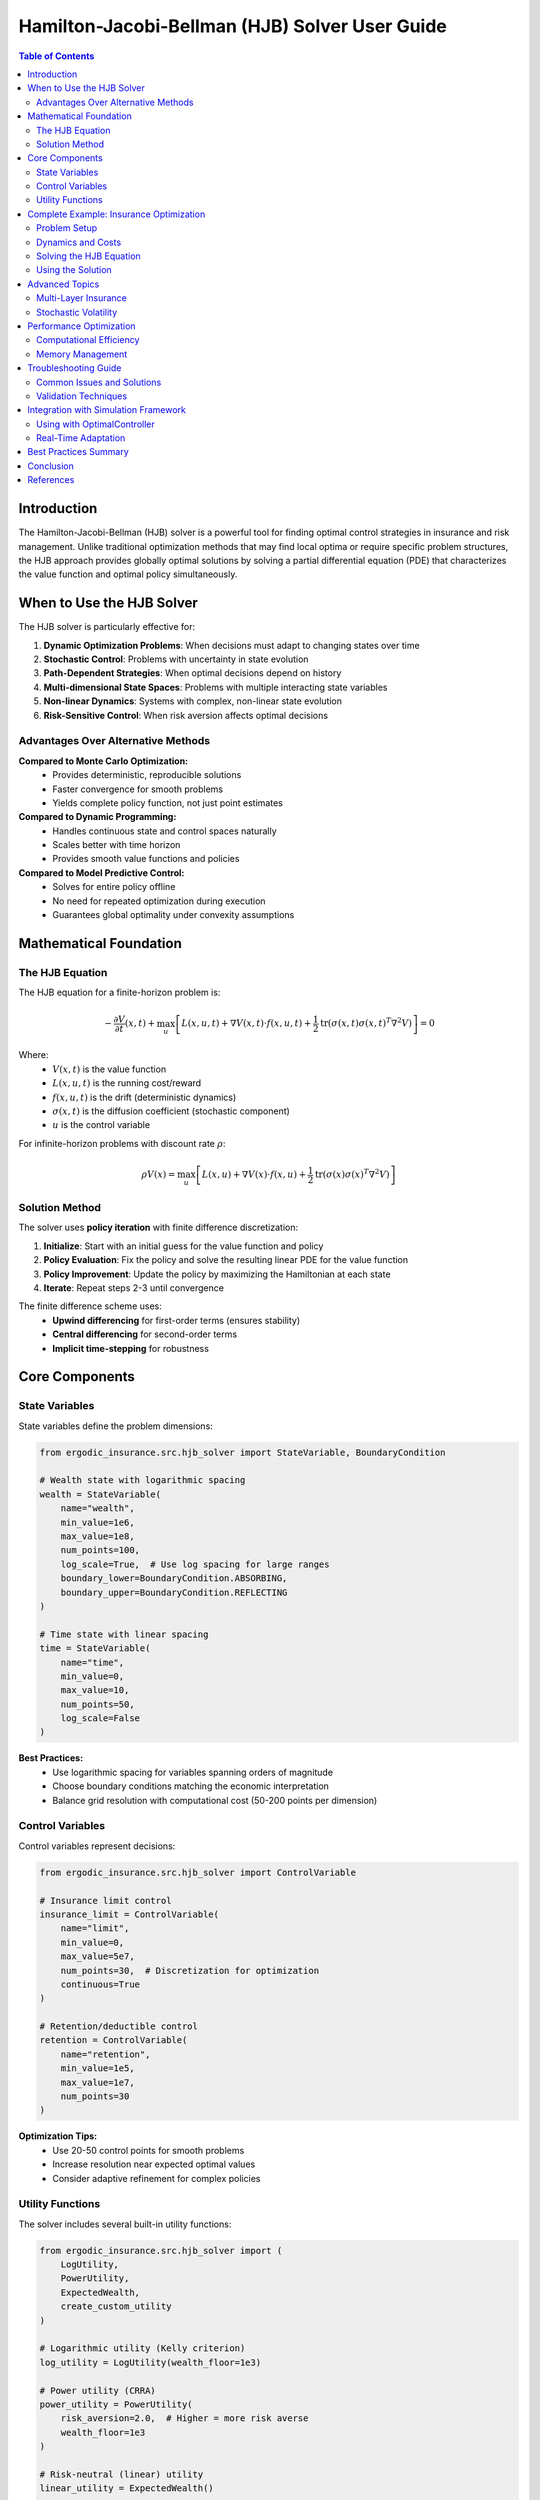 ===================================
Hamilton-Jacobi-Bellman (HJB) Solver User Guide
===================================

.. contents:: Table of Contents
   :depth: 3
   :local:

Introduction
============

The Hamilton-Jacobi-Bellman (HJB) solver is a powerful tool for finding optimal control strategies in insurance and risk management. Unlike traditional optimization methods that may find local optima or require specific problem structures, the HJB approach provides globally optimal solutions by solving a partial differential equation (PDE) that characterizes the value function and optimal policy simultaneously.

When to Use the HJB Solver
==========================

The HJB solver is particularly effective for:

1. **Dynamic Optimization Problems**: When decisions must adapt to changing states over time
2. **Stochastic Control**: Problems with uncertainty in state evolution
3. **Path-Dependent Strategies**: When optimal decisions depend on history
4. **Multi-dimensional State Spaces**: Problems with multiple interacting state variables
5. **Non-linear Dynamics**: Systems with complex, non-linear state evolution
6. **Risk-Sensitive Control**: When risk aversion affects optimal decisions

Advantages Over Alternative Methods
------------------------------------

**Compared to Monte Carlo Optimization:**
  - Provides deterministic, reproducible solutions
  - Faster convergence for smooth problems
  - Yields complete policy function, not just point estimates

**Compared to Dynamic Programming:**
  - Handles continuous state and control spaces naturally
  - Scales better with time horizon
  - Provides smooth value functions and policies

**Compared to Model Predictive Control:**
  - Solves for entire policy offline
  - No need for repeated optimization during execution
  - Guarantees global optimality under convexity assumptions

Mathematical Foundation
=======================

The HJB Equation
----------------

The HJB equation for a finite-horizon problem is:

.. math::

   -\frac{\partial V}{\partial t}(x,t) + \max_u \left[ L(x,u,t) + \nabla V(x,t) \cdot f(x,u,t) + \frac{1}{2}\text{tr}(\sigma(x,t)\sigma(x,t)^T \nabla^2 V) \right] = 0

Where:
  - :math:`V(x,t)` is the value function
  - :math:`L(x,u,t)` is the running cost/reward
  - :math:`f(x,u,t)` is the drift (deterministic dynamics)
  - :math:`\sigma(x,t)` is the diffusion coefficient (stochastic component)
  - :math:`u` is the control variable

For infinite-horizon problems with discount rate :math:`\rho`:

.. math::

   \rho V(x) = \max_u \left[ L(x,u) + \nabla V(x) \cdot f(x,u) + \frac{1}{2}\text{tr}(\sigma(x)\sigma(x)^T \nabla^2 V) \right]

Solution Method
---------------

The solver uses **policy iteration** with finite difference discretization:

1. **Initialize**: Start with an initial guess for the value function and policy
2. **Policy Evaluation**: Fix the policy and solve the resulting linear PDE for the value function
3. **Policy Improvement**: Update the policy by maximizing the Hamiltonian at each state
4. **Iterate**: Repeat steps 2-3 until convergence

The finite difference scheme uses:
  - **Upwind differencing** for first-order terms (ensures stability)
  - **Central differencing** for second-order terms
  - **Implicit time-stepping** for robustness

Core Components
===============

State Variables
---------------

State variables define the problem dimensions:

.. code-block:: python

   from ergodic_insurance.src.hjb_solver import StateVariable, BoundaryCondition

   # Wealth state with logarithmic spacing
   wealth = StateVariable(
       name="wealth",
       min_value=1e6,
       max_value=1e8,
       num_points=100,
       log_scale=True,  # Use log spacing for large ranges
       boundary_lower=BoundaryCondition.ABSORBING,
       boundary_upper=BoundaryCondition.REFLECTING
   )

   # Time state with linear spacing
   time = StateVariable(
       name="time",
       min_value=0,
       max_value=10,
       num_points=50,
       log_scale=False
   )

**Best Practices:**
  - Use logarithmic spacing for variables spanning orders of magnitude
  - Choose boundary conditions matching the economic interpretation
  - Balance grid resolution with computational cost (50-200 points per dimension)

Control Variables
-----------------

Control variables represent decisions:

.. code-block:: python

   from ergodic_insurance.src.hjb_solver import ControlVariable

   # Insurance limit control
   insurance_limit = ControlVariable(
       name="limit",
       min_value=0,
       max_value=5e7,
       num_points=30,  # Discretization for optimization
       continuous=True
   )

   # Retention/deductible control
   retention = ControlVariable(
       name="retention",
       min_value=1e5,
       max_value=1e7,
       num_points=30
   )

**Optimization Tips:**
  - Use 20-50 control points for smooth problems
  - Increase resolution near expected optimal values
  - Consider adaptive refinement for complex policies

Utility Functions
-----------------

The solver includes several built-in utility functions:

.. code-block:: python

   from ergodic_insurance.src.hjb_solver import (
       LogUtility,
       PowerUtility,
       ExpectedWealth,
       create_custom_utility
   )

   # Logarithmic utility (Kelly criterion)
   log_utility = LogUtility(wealth_floor=1e3)

   # Power utility (CRRA)
   power_utility = PowerUtility(
       risk_aversion=2.0,  # Higher = more risk averse
       wealth_floor=1e3
   )

   # Risk-neutral (linear) utility
   linear_utility = ExpectedWealth()

   # Custom utility function
   def exponential_eval(w):
       alpha = 0.001
       return 1 - np.exp(-alpha * w)

   def exponential_deriv(w):
       alpha = 0.001
       return alpha * np.exp(-alpha * w)

   custom_utility = create_custom_utility(
       evaluate_func=exponential_eval,
       derivative_func=exponential_deriv
   )

Complete Example: Insurance Optimization
=========================================

Problem Setup
-------------

Consider a manufacturing firm optimizing its insurance program to maximize long-term growth:

.. code-block:: python

   import numpy as np
   from ergodic_insurance.src.hjb_solver import (
       StateVariable, StateSpace,
       ControlVariable,
       HJBProblem, HJBSolver, HJBSolverConfig,
       LogUtility, BoundaryCondition
   )

   # Define state space
   state_vars = [
       StateVariable(
           name="assets",
           min_value=1e6,
           max_value=1e9,
           num_points=80,
           log_scale=True,
           boundary_lower=BoundaryCondition.ABSORBING,  # Bankruptcy
           boundary_upper=BoundaryCondition.NEUMANN     # No constraint
       ),
       StateVariable(
           name="loss_rate",
           min_value=0,
           max_value=0.2,
           num_points=40,
           log_scale=False
       )
   ]
   state_space = StateSpace(state_vars)

   # Define controls
   controls = [
       ControlVariable("coverage_limit", 0, 5e7, num_points=25),
       ControlVariable("deductible", 1e4, 1e7, num_points=25)
   ]

   # Use log utility for growth optimization
   utility = LogUtility(wealth_floor=1e4)

Dynamics and Costs
------------------

Define the system dynamics and running costs:

.. code-block:: python

   def dynamics(state, control, time):
       """Asset dynamics with insurance."""
       assets = state[..., 0]
       loss_rate = state[..., 1]
       limit = control[..., 0]
       deductible = control[..., 1]

       # Growth rate reduced by insurance premium
       base_growth = 0.08
       premium_rate = 0.02 * (limit / 1e7) * (1 - deductible / limit)

       # Expected retained losses
       expected_loss = assets * loss_rate * np.minimum(1.0, deductible / assets)

       # Asset drift
       asset_drift = assets * (base_growth - premium_rate) - expected_loss

       # Loss rate mean reversion
       loss_drift = 0.1 * (0.05 - loss_rate)

       return np.stack([asset_drift, loss_drift], axis=-1)

   def running_cost(state, control, time):
       """Utility flow from operations."""
       assets = state[..., 0]
       return utility.evaluate(assets)

   def terminal_value(state):
       """Terminal wealth utility."""
       assets = state[..., 0]
       return utility.evaluate(assets)

Solving the HJB Equation
------------------------

Create and solve the HJB problem:

.. code-block:: python

   # Create HJB problem
   problem = HJBProblem(
       state_space=state_space,
       control_variables=controls,
       utility_function=utility,
       dynamics=dynamics,
       running_cost=running_cost,
       terminal_value=terminal_value,
       discount_rate=0.05,
       time_horizon=20  # 20-year horizon
   )

   # Configure solver
   config = HJBSolverConfig(
       time_step=0.01,
       max_iterations=500,
       tolerance=1e-6,
       scheme=TimeSteppingScheme.IMPLICIT,
       use_sparse=True,
       verbose=True
   )

   # Solve
   solver = HJBSolver(problem, config)
   value_function, optimal_policy = solver.solve()

   # Check solution quality
   metrics = solver.compute_convergence_metrics()
   print(f"Max residual: {metrics['max_residual']:.2e}")
   print(f"Policy range - Limit: {metrics['policy_stats']['coverage_limit']}")
   print(f"Policy range - Deductible: {metrics['policy_stats']['deductible']}")

Using the Solution
------------------

Extract and apply the optimal policy:

.. code-block:: python

   # Get optimal control at specific state
   current_state = np.array([5e7, 0.06])  # $50M assets, 6% loss rate
   optimal_control = solver.extract_feedback_control(current_state)

   print(f"Optimal coverage limit: ${optimal_control['coverage_limit']:,.0f}")
   print(f"Optimal deductible: ${optimal_control['deductible']:,.0f}")

   # Visualize the policy
   import matplotlib.pyplot as plt

   # Plot optimal limit as function of assets (fixed loss rate)
   assets_range = np.linspace(1e6, 1e9, 100)
   loss_rate_fixed = 0.05

   optimal_limits = []
   for assets in assets_range:
       state = np.array([assets, loss_rate_fixed])
       control = solver.extract_feedback_control(state)
       optimal_limits.append(control['coverage_limit'])

   plt.figure(figsize=(10, 6))
   plt.semilogx(assets_range, optimal_limits)
   plt.xlabel('Assets ($)')
   plt.ylabel('Optimal Coverage Limit ($)')
   plt.title('State-Dependent Insurance Strategy')
   plt.grid(True)
   plt.show()

Advanced Topics
===============

Multi-Layer Insurance
---------------------

For complex insurance programs with multiple layers:

.. code-block:: python

   # Define controls for each layer
   controls = []
   for i in range(3):  # 3-layer program
       controls.extend([
           ControlVariable(f"limit_L{i}", 1e6 * (i+1), 1e7 * (i+1), 20),
           ControlVariable(f"attachment_L{i}", 1e5 * (i+1), 1e6 * (i+1), 20),
           ControlVariable(f"coinsurance_L{i}", 0.8, 1.0, 10)
       ])

   # Dynamics account for all layers
   def multi_layer_dynamics(state, control, time):
       assets = state[..., 0]
       total_premium = 0

       for i in range(3):
           limit = control[..., i*3]
           attachment = control[..., i*3 + 1]
           coinsurance = control[..., i*3 + 2]

           # Layer-specific premium
           layer_premium = compute_layer_premium(limit, attachment, coinsurance)
           total_premium += layer_premium

       # Continue with dynamics...

Stochastic Volatility
---------------------

Incorporate time-varying uncertainty:

.. code-block:: python

   # Add volatility as state variable
   volatility = StateVariable(
       name="volatility",
       min_value=0.01,
       max_value=0.5,
       num_points=30,
       log_scale=False
   )

   def stochastic_dynamics(state, control, time):
       assets = state[..., 0]
       vol = state[..., 1]

       # Volatility affects growth uncertainty
       growth_rate = 0.08
       growth_std = vol * np.sqrt(assets)

       # In HJB, we work with drift (deterministic part)
       # Diffusion enters through second-order terms
       drift_assets = assets * growth_rate
       drift_vol = 0.2 * (0.15 - vol)  # Mean reversion

       return np.stack([drift_assets, drift_vol], axis=-1)

Performance Optimization
========================

Computational Efficiency
------------------------

1. **Grid Resolution**: Start coarse, refine gradually

   .. code-block:: python

      # Initial solve with coarse grid
      wealth_coarse = StateVariable("wealth", 1e6, 1e8, num_points=30)

      # Refine around optimal region
      wealth_fine = StateVariable("wealth", 1e6, 1e8, num_points=100)

2. **Sparse Matrices**: Enable for large problems

   .. code-block:: python

      config = HJBSolverConfig(use_sparse=True)

3. **Parallel Control Optimization**: Future enhancement

   .. code-block:: python

      # Currently sequential, but structure allows parallelization
      # Each state's optimization is independent

Memory Management
-----------------

For very large state spaces:

.. code-block:: python

   # Use iterative methods instead of direct solvers
   config = HJBSolverConfig(
       scheme=TimeSteppingScheme.IMPLICIT,
       use_sparse=True,
       time_step=0.001  # Smaller time steps for stability
   )

   # Consider domain decomposition for 3+ dimensions
   # Solve on subdomains and match at boundaries

Troubleshooting Guide
=====================

Common Issues and Solutions
---------------------------

**Problem: Solver doesn't converge**
  - Increase ``max_iterations``
  - Reduce ``tolerance``
  - Check boundary conditions match problem physics
  - Ensure dynamics and costs are smooth

**Problem: Numerical instabilities**
  - Use implicit time-stepping
  - Reduce time step
  - Check for discontinuities in dynamics/costs
  - Increase grid resolution near discontinuities

**Problem: Unrealistic optimal policies**
  - Verify utility function choice
  - Check control bounds are reasonable
  - Ensure dynamics correctly model the system
  - Validate cost/reward functions

**Problem: Out of memory**
  - Reduce grid points
  - Enable sparse matrices
  - Use iterative solvers
  - Consider dimension reduction

Validation Techniques
---------------------

1. **Benchmark Against Known Solutions**:

   .. code-block:: python

      # Test with linear dynamics, quadratic cost (LQR)
      # Compare with analytical Riccati solution

2. **Convergence Analysis**:

   .. code-block:: python

      resolutions = [20, 40, 80, 160]
      solutions = []

      for n in resolutions:
          state = StateVariable("x", 0, 1, num_points=n)
          # Solve and store value at test point
          solutions.append(value_at_test_point)

      # Check convergence rate
      errors = [abs(s - solutions[-1]) for s in solutions[:-1]]

3. **Policy Simulation**:

   .. code-block:: python

      # Forward simulate using optimal policy
      # Check value function matches simulated rewards

Integration with Simulation Framework
=====================================

Using with OptimalController
-----------------------------

Integrate HJB solutions with the simulation framework:

.. code-block:: python

   from ergodic_insurance.src.optimal_control import (
       HJBFeedbackControl,
       OptimalController,
       ControlSpace
   )

   # After solving HJB
   control_space = ControlSpace(
       limits=[(1e6, 5e7)],
       retentions=[(1e5, 1e7)],
       coverage_percentages=[(0.8, 1.0)]
   )

   # Create feedback strategy
   strategy = HJBFeedbackControl(
       hjb_solver=solver,
       control_space=control_space,
       state_mapping=lambda state_dict: np.array([
           state_dict['assets'],
           state_dict['loss_rate']
       ])
   )

   # Create controller
   controller = OptimalController(strategy, control_space)

   # Use in simulation loop
   for t in range(simulation_steps):
       insurance = controller.apply_control(manufacturer, time=t)
       # Apply insurance and simulate...

Real-Time Adaptation
--------------------

For online learning and adaptation:

.. code-block:: python

   class AdaptiveHJBControl:
       def __init__(self, base_solver):
           self.solver = base_solver
           self.observations = []

       def update(self, state, outcome):
           """Update beliefs about system dynamics."""
           self.observations.append((state, outcome))

           if len(self.observations) % 100 == 0:
               # Re-estimate parameters
               new_dynamics = self.estimate_dynamics()

               # Re-solve HJB with updated model
               self.solver.problem.dynamics = new_dynamics
               self.solver.solve()

Best Practices Summary
======================

1. **Problem Formulation**:
   - Clearly define state and control spaces
   - Choose utility function matching risk preferences
   - Ensure dynamics are smooth and well-behaved

2. **Numerical Setup**:
   - Start with coarse grids, refine gradually
   - Use appropriate boundary conditions
   - Choose time-stepping scheme based on stability needs

3. **Validation**:
   - Test on problems with known solutions
   - Verify convergence with grid refinement
   - Simulate policies to check consistency

4. **Performance**:
   - Profile to identify bottlenecks
   - Use sparse matrices for large problems
   - Consider approximation methods for high dimensions

5. **Integration**:
   - Map between simulation and HJB state spaces carefully
   - Handle edge cases in policy interpolation
   - Monitor solution quality during deployment

Conclusion
==========

The HJB solver provides a powerful framework for optimal control in insurance and risk management. Its ability to handle complex dynamics, multiple state variables, and risk-sensitive objectives makes it particularly valuable for:

- **Dynamic insurance optimization**: Adapting coverage to changing risk profiles
- **Capital allocation**: Balancing growth and risk in investment strategies
- **Operational decisions**: Optimizing production and inventory under uncertainty

While computational requirements grow with dimensionality, careful problem formulation and numerical techniques enable practical solutions for real-world problems. The global optimality guarantees and complete policy characterization often justify the computational investment compared to heuristic or local methods.

For further examples and applications, see the Jupyter notebooks in ``ergodic_insurance/notebooks/``, particularly:
- ``12_hjb_optimal_control.ipynb``: Complete examples with visualization
- ``11_pareto_analysis.ipynb``: Multi-objective optimization using HJB

References
==========

1. Fleming, W.H., & Soner, H.M. (2006). *Controlled Markov Processes and Viscosity Solutions*. Springer.

2. Kushner, H.J., & Dupuis, P. (2001). *Numerical Methods for Stochastic Control Problems in Continuous Time*. Springer.

3. Bertsekas, D.P. (2017). *Dynamic Programming and Optimal Control*. Athena Scientific.

4. Pham, H. (2009). *Continuous-time Stochastic Control and Optimization with Financial Applications*. Springer.

5. Touzi, N. (2012). *Optimal Stochastic Control, Stochastic Target Problems, and Backward SDE*. Springer.
